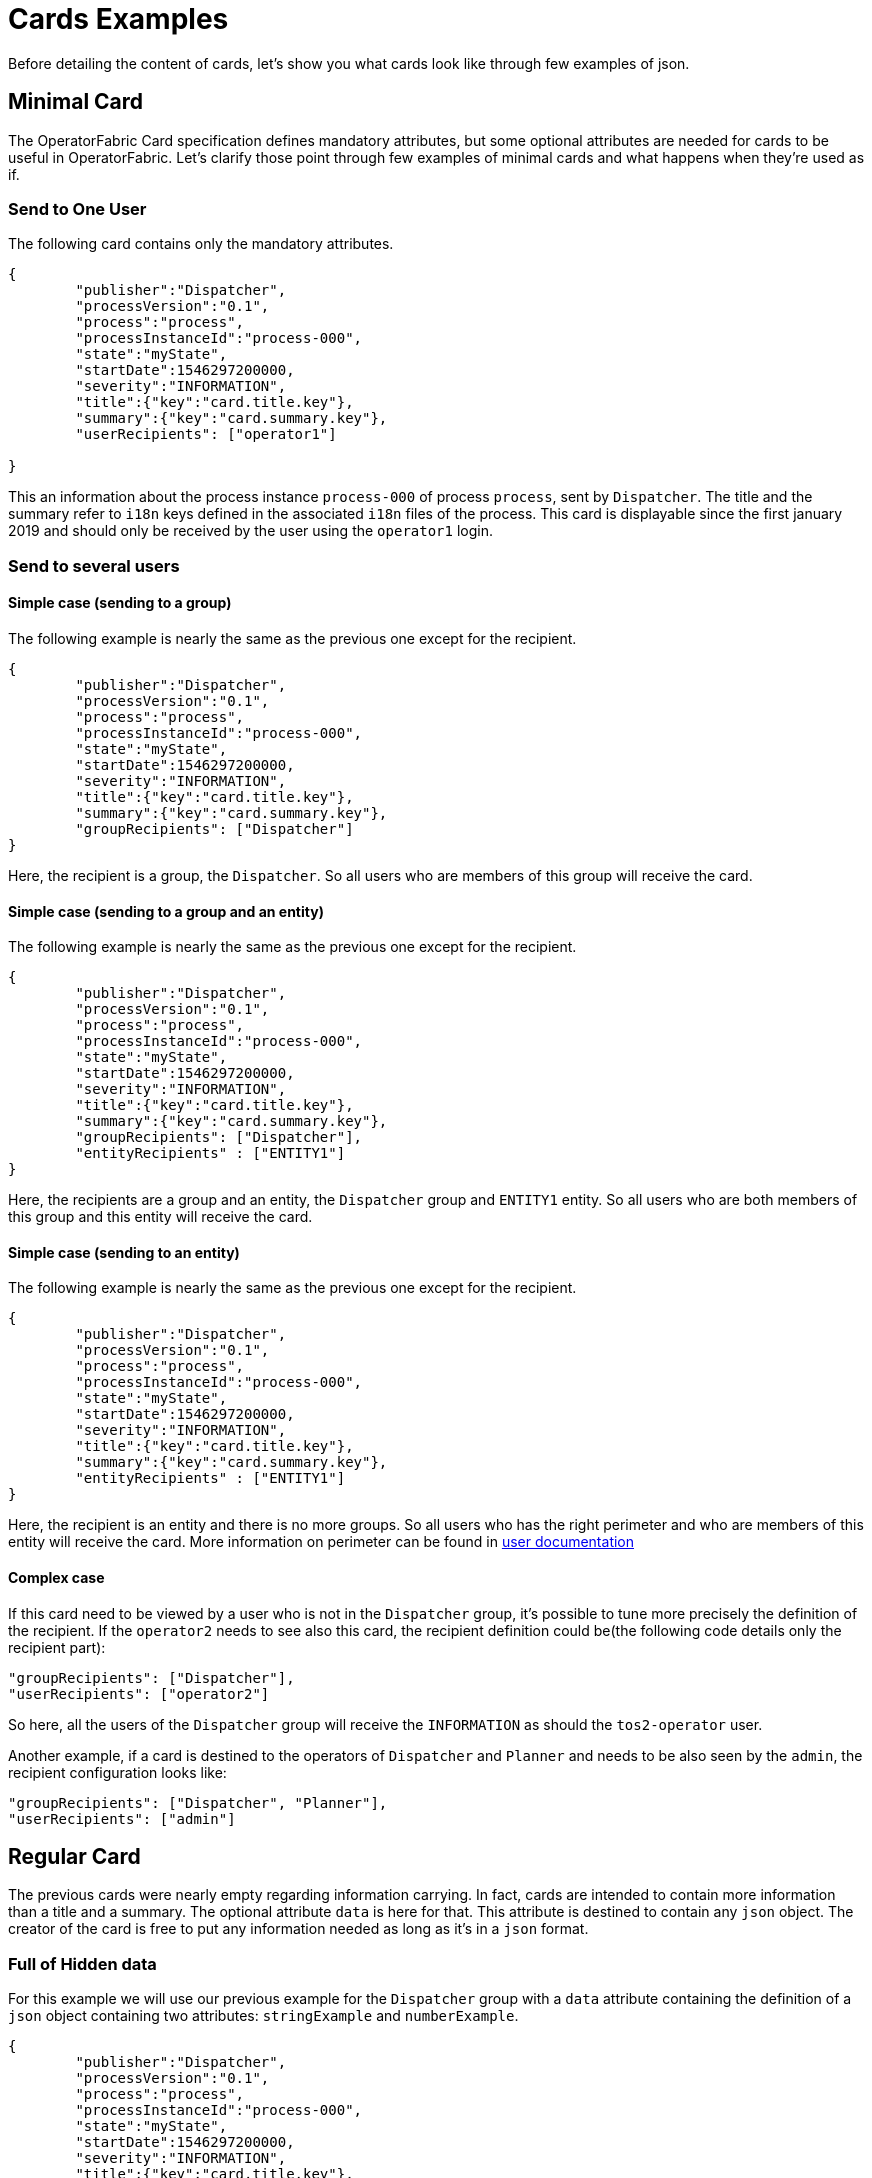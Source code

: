 // Copyright (c) 2018-2020 RTE (http://www.rte-france.com)
// See AUTHORS.txt
// This document is subject to the terms of the Creative Commons Attribution 4.0 International license.
// If a copy of the license was not distributed with this
// file, You can obtain one at https://creativecommons.org/licenses/by/4.0/.
// SPDX-License-Identifier: CC-BY-4.0

= Cards Examples

Before detailing the content of cards, let's show you what cards look like through few examples of json.

[[minimal_card]]
== Minimal Card

The OperatorFabric Card specification defines mandatory attributes, but some optional attributes are needed for cards to be useful in OperatorFabric. Let's clarify those point through few examples of minimal cards and what happens when they're used as if.

=== Send to One User
The following card contains only the mandatory attributes.

....
{
	"publisher":"Dispatcher",
	"processVersion":"0.1",
	"process":"process",
	"processInstanceId":"process-000",
	"state":"myState",
	"startDate":1546297200000,
	"severity":"INFORMATION",
	"title":{"key":"card.title.key"},
	"summary":{"key":"card.summary.key"},
	"userRecipients": ["operator1"]

}
....

This an information about the process instance `process-000` of process `process`, sent by `Dispatcher`. The title and the summary refer to `i18n` keys
defined in the associated `i18n` files of the process. This card is displayable since the first january 2019 and
should only be received by the user using the `operator1` login.

=== Send to several users

==== Simple case (sending to a group)

The following example is nearly the same as the previous one except for the recipient.

....
{
	"publisher":"Dispatcher",
	"processVersion":"0.1",
	"process":"process",
	"processInstanceId":"process-000",
	"state":"myState",
	"startDate":1546297200000,
	"severity":"INFORMATION",
	"title":{"key":"card.title.key"},
	"summary":{"key":"card.summary.key"},
	"groupRecipients": ["Dispatcher"]
}
....

Here, the recipient is a group, the `Dispatcher`. So all users who are members of this group will receive the card.



==== Simple case (sending to a group and an entity)

The following example is nearly the same as the previous one except for the recipient.

....
{
	"publisher":"Dispatcher",
	"processVersion":"0.1",
	"process":"process",
	"processInstanceId":"process-000",
	"state":"myState",
	"startDate":1546297200000,
	"severity":"INFORMATION",
	"title":{"key":"card.title.key"},
	"summary":{"key":"card.summary.key"},
	"groupRecipients": ["Dispatcher"],
	"entityRecipients" : ["ENTITY1"]
}
....

Here, the recipients are a group and an entity, the `Dispatcher` group and `ENTITY1` entity. So all users who are both members
of this group and this entity will receive the card.

==== Simple case (sending to an entity)

The following example is nearly the same as the previous one except for the recipient.

....
{
	"publisher":"Dispatcher",
	"processVersion":"0.1",
	"process":"process",
	"processInstanceId":"process-000",
	"state":"myState",
	"startDate":1546297200000,
	"severity":"INFORMATION",
	"title":{"key":"card.title.key"},
	"summary":{"key":"card.summary.key"},
	"entityRecipients" : ["ENTITY1"]
}
....

Here, the recipient is an entity and there is no more groups. So all users who has the right perimeter and who are members of this entity will receive the card. More information on perimeter can be found in 
ifdef::single-page-doc[<<'users_management,user documentation'>>]
ifndef::single-page-doc[<<{gradle-rootdir}/documentation/current/reference_doc/index.adoc#users_management, user documentation>>]


==== Complex case

If this card need to be viewed by a user who is not in the `Dispatcher` group, it's possible to tune more precisely the
definition of the recipient. If the `operator2` needs to see also this card, the recipient definition could be(the following code details only the recipient part):

....
"groupRecipients": ["Dispatcher"],
"userRecipients": ["operator2"]
....


So here, all the users of the `Dispatcher` group will receive the `INFORMATION` as should the `tos2-operator` user.

Another example, if a card is destined to the operators of `Dispatcher` and `Planner` and needs to be also seen by the `admin`, the recipient configuration looks like:

....
"groupRecipients": ["Dispatcher", "Planner"],
"userRecipients": ["admin"]
....


== Regular Card

The previous cards were nearly empty regarding information carrying. In fact, cards are intended to contain more information than a title and a summary. The optional attribute `data` is here for that. This attribute is destined to contain any `json` object. The creator of the card is free to put any information needed as long as it's in a `json` format.

=== Full of Hidden data

For this example we will use our previous example for the `Dispatcher` group with a `data` attribute containing the definition of a `json` object containing two attributes: `stringExample` and `numberExample`.

....
{
	"publisher":"Dispatcher",
	"processVersion":"0.1",
	"process":"process",
	"processInstanceId":"process-000",
	"state":"myState",
	"startDate":1546297200000,
	"severity":"INFORMATION",
	"title":{"key":"card.title.key"},
	"summary":{"key":"card.summary.key"},
	"userRecipients": ["operator1"],
	"data":{
		"stringExample":"This is a not so random string of characters.",
		"numberExample":123
		}

}
....

This card contains some data but when selected in the feed nothing more than the previous example of card happen because
there is no rendering configuration.

=== Fully useful

When a card is selected in the feed (of the GUI), the data is displayed in the detail panel.
The way details are formatted depends on the template contained in the bundle associated with the process as
ifdef::single-page-doc[<<template_description, described here>>]
ifndef::single-page-doc[<<{gradle-rootdir}/documentation/current/reference_doc/index.adoc#template_description, described here>>]
. To have an effective example without to many actions to performed, the following example will use an already existing
configuration.The one presents in the development version of OperatorFabric, for test purpose(`TEST` bundle).

At the card level, the attributes in the card telling OperatorFabric which template to use are the `process` and `state` attributes, the `templateName` can be retrieved from the definition of the bundle.

....
{
	"publisher":"TEST_PUBLISHER",
	"processVersion":"1",
	"process":"TEST",
	"processInstanceId":"process-000",
	"state":"myState",
	"startDate":1546297200000,
	"severity":"INFORMATION",
	"title":{"key":"process.title"},
	"summary":{"key":"process.summary"},
	"userRecipients": ["operator1"],
	"data":{"rootProp":"Data displayed in the detail panel"},

}
....

So here a single custom data is defined and it's `rootProp`. This attribute is used by the template called by the `templateName` attribute.




